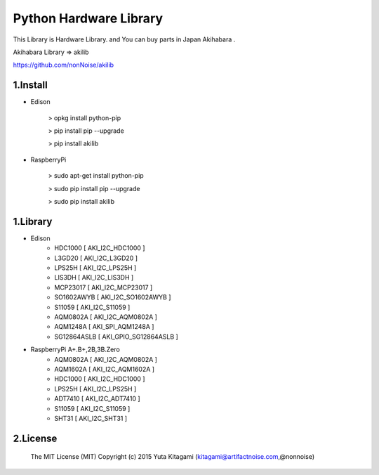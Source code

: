 =========================================================
Python Hardware Library
=========================================================


This Library is Hardware Library. and You can buy parts in Japan Akihabara .

Akihabara Library =>  akilib

https://github.com/nonNoise/akilib


1.Install
-------------------------------------------------------------------------------------------------------------

- Edison

    > opkg install python-pip

    > pip install pip --upgrade

    > pip install akilib

- RaspberryPi

    > sudo apt-get install python-pip

    > sudo pip install pip --upgrade

    > sudo pip install akilib



1.Library
-------------------------------------------------------------------------------------------------------------

- Edison
    - HDC1000       [ AKI_I2C_HDC1000 ]
    - L3GD20        [ AKI_I2C_L3GD20 ]
    - LPS25H        [ AKI_I2C_LPS25H ]
    - LIS3DH        [ AKI_I2C_LIS3DH ]
    - MCP23017      [ AKI_I2C_MCP23017 ]
    - SO1602AWYB    [ AKI_I2C_SO1602AWYB ]
    - S11059        [ AKI_I2C_S11059 ]
    - AQM0802A      [ AKI_I2C_AQM0802A ]
    - AQM1248A      [ AKI_SPI_AQM1248A ]
    - SG12864ASLB   [ AKI_GPIO_SG12864ASLB ]

- RaspberryPi A+.B+,2B,3B.Zero
    - AQM0802A      [ AKI_I2C_AQM0802A ]
    - AQM1602A      [ AKI_I2C_AQM1602A ]
    - HDC1000       [ AKI_I2C_HDC1000 ]
    - LPS25H        [ AKI_I2C_LPS25H ]
    - ADT7410       [ AKI_I2C_ADT7410 ]
    - S11059        [ AKI_I2C_S11059 ]
    - SHT31         [ AKI_I2C_SHT31 ]

2.License
-------------------------------------------------------------------------------------------------------------

    The MIT License (MIT)
    Copyright (c) 2015 Yuta Kitagami (kitagami@artifactnoise.com,@nonnoise)
